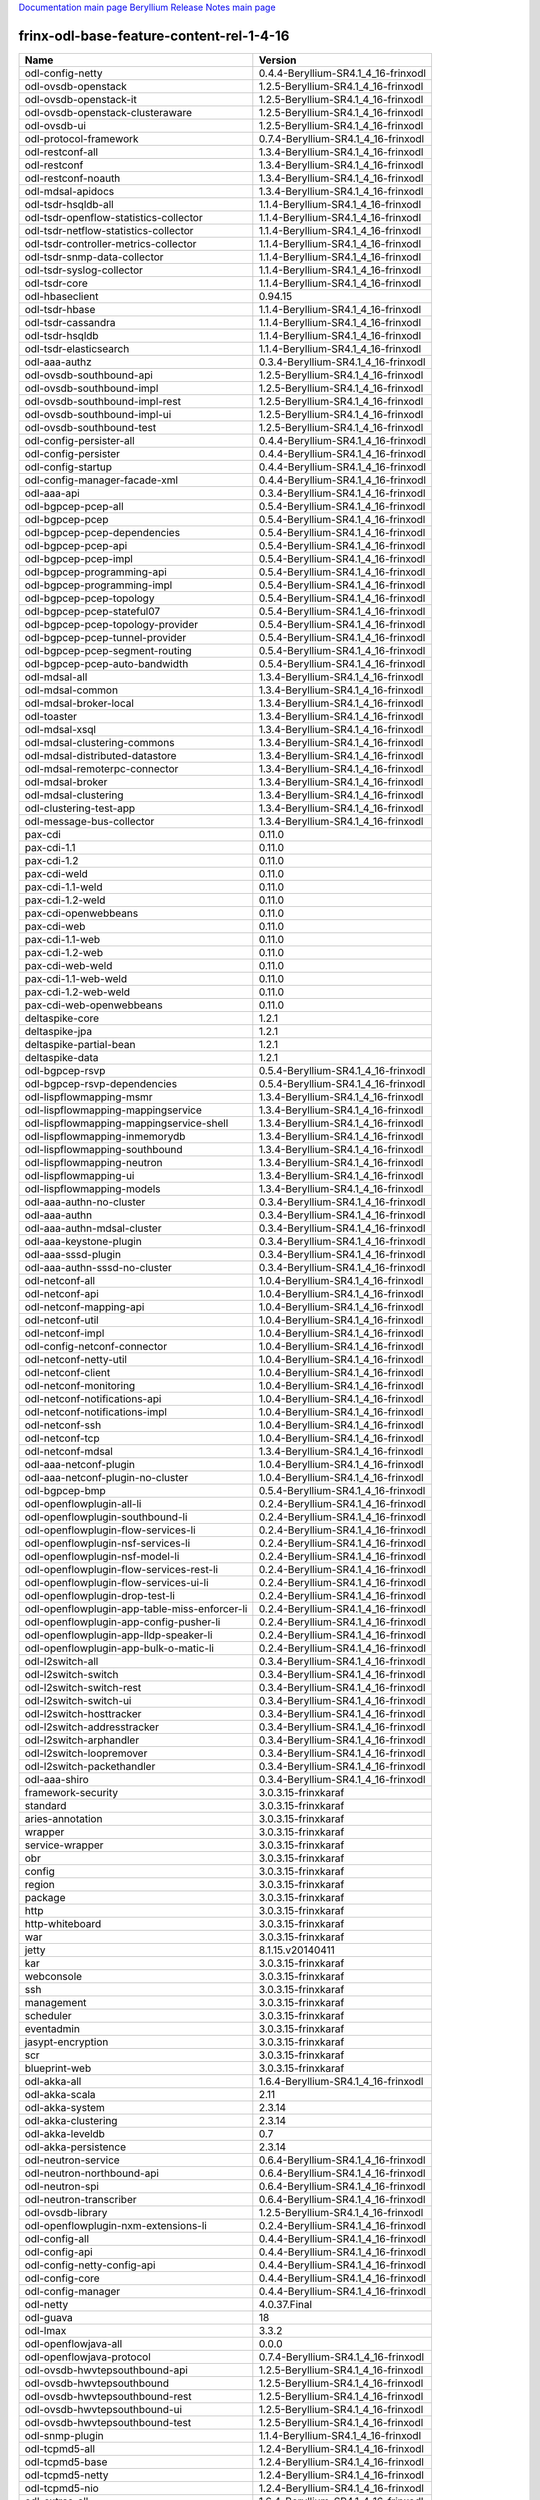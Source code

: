 
`Documentation main page <https://frinxio.github.io/Frinx-docs/>`_
`Beryllium Release Notes main page <https://frinxio.github.io/Frinx-docs/FRINX_ODL_Distribution/Beryllium/release_notes.html>`_

frinx-odl-base-feature-content-rel-1-4-16
=========================================

.. list-table::
   :header-rows: 1

   * - Name
     - Version
   * - odl-config-netty
     - 0.4.4-Beryllium-SR4.1_4_16-frinxodl
   * - odl-ovsdb-openstack
     - 1.2.5-Beryllium-SR4.1_4_16-frinxodl
   * - odl-ovsdb-openstack-it
     - 1.2.5-Beryllium-SR4.1_4_16-frinxodl
   * - odl-ovsdb-openstack-clusteraware
     - 1.2.5-Beryllium-SR4.1_4_16-frinxodl
   * - odl-ovsdb-ui
     - 1.2.5-Beryllium-SR4.1_4_16-frinxodl
   * - odl-protocol-framework
     - 0.7.4-Beryllium-SR4.1_4_16-frinxodl
   * - odl-restconf-all
     - 1.3.4-Beryllium-SR4.1_4_16-frinxodl
   * - odl-restconf
     - 1.3.4-Beryllium-SR4.1_4_16-frinxodl
   * - odl-restconf-noauth
     - 1.3.4-Beryllium-SR4.1_4_16-frinxodl
   * - odl-mdsal-apidocs
     - 1.3.4-Beryllium-SR4.1_4_16-frinxodl
   * - odl-tsdr-hsqldb-all
     - 1.1.4-Beryllium-SR4.1_4_16-frinxodl
   * - odl-tsdr-openflow-statistics-collector
     - 1.1.4-Beryllium-SR4.1_4_16-frinxodl
   * - odl-tsdr-netflow-statistics-collector
     - 1.1.4-Beryllium-SR4.1_4_16-frinxodl
   * - odl-tsdr-controller-metrics-collector
     - 1.1.4-Beryllium-SR4.1_4_16-frinxodl
   * - odl-tsdr-snmp-data-collector
     - 1.1.4-Beryllium-SR4.1_4_16-frinxodl
   * - odl-tsdr-syslog-collector
     - 1.1.4-Beryllium-SR4.1_4_16-frinxodl
   * - odl-tsdr-core
     - 1.1.4-Beryllium-SR4.1_4_16-frinxodl
   * - odl-hbaseclient
     - 0.94.15
   * - odl-tsdr-hbase
     - 1.1.4-Beryllium-SR4.1_4_16-frinxodl
   * - odl-tsdr-cassandra
     - 1.1.4-Beryllium-SR4.1_4_16-frinxodl
   * - odl-tsdr-hsqldb
     - 1.1.4-Beryllium-SR4.1_4_16-frinxodl
   * - odl-tsdr-elasticsearch
     - 1.1.4-Beryllium-SR4.1_4_16-frinxodl
   * - odl-aaa-authz
     - 0.3.4-Beryllium-SR4.1_4_16-frinxodl
   * - odl-ovsdb-southbound-api
     - 1.2.5-Beryllium-SR4.1_4_16-frinxodl
   * - odl-ovsdb-southbound-impl
     - 1.2.5-Beryllium-SR4.1_4_16-frinxodl
   * - odl-ovsdb-southbound-impl-rest
     - 1.2.5-Beryllium-SR4.1_4_16-frinxodl
   * - odl-ovsdb-southbound-impl-ui
     - 1.2.5-Beryllium-SR4.1_4_16-frinxodl
   * - odl-ovsdb-southbound-test
     - 1.2.5-Beryllium-SR4.1_4_16-frinxodl
   * - odl-config-persister-all
     - 0.4.4-Beryllium-SR4.1_4_16-frinxodl
   * - odl-config-persister
     - 0.4.4-Beryllium-SR4.1_4_16-frinxodl
   * - odl-config-startup
     - 0.4.4-Beryllium-SR4.1_4_16-frinxodl
   * - odl-config-manager-facade-xml
     - 0.4.4-Beryllium-SR4.1_4_16-frinxodl
   * - odl-aaa-api
     - 0.3.4-Beryllium-SR4.1_4_16-frinxodl
   * - odl-bgpcep-pcep-all
     - 0.5.4-Beryllium-SR4.1_4_16-frinxodl
   * - odl-bgpcep-pcep
     - 0.5.4-Beryllium-SR4.1_4_16-frinxodl
   * - odl-bgpcep-pcep-dependencies
     - 0.5.4-Beryllium-SR4.1_4_16-frinxodl
   * - odl-bgpcep-pcep-api
     - 0.5.4-Beryllium-SR4.1_4_16-frinxodl
   * - odl-bgpcep-pcep-impl
     - 0.5.4-Beryllium-SR4.1_4_16-frinxodl
   * - odl-bgpcep-programming-api
     - 0.5.4-Beryllium-SR4.1_4_16-frinxodl
   * - odl-bgpcep-programming-impl
     - 0.5.4-Beryllium-SR4.1_4_16-frinxodl
   * - odl-bgpcep-pcep-topology
     - 0.5.4-Beryllium-SR4.1_4_16-frinxodl
   * - odl-bgpcep-pcep-stateful07
     - 0.5.4-Beryllium-SR4.1_4_16-frinxodl
   * - odl-bgpcep-pcep-topology-provider
     - 0.5.4-Beryllium-SR4.1_4_16-frinxodl
   * - odl-bgpcep-pcep-tunnel-provider
     - 0.5.4-Beryllium-SR4.1_4_16-frinxodl
   * - odl-bgpcep-pcep-segment-routing
     - 0.5.4-Beryllium-SR4.1_4_16-frinxodl
   * - odl-bgpcep-pcep-auto-bandwidth
     - 0.5.4-Beryllium-SR4.1_4_16-frinxodl
   * - odl-mdsal-all
     - 1.3.4-Beryllium-SR4.1_4_16-frinxodl
   * - odl-mdsal-common
     - 1.3.4-Beryllium-SR4.1_4_16-frinxodl
   * - odl-mdsal-broker-local
     - 1.3.4-Beryllium-SR4.1_4_16-frinxodl
   * - odl-toaster
     - 1.3.4-Beryllium-SR4.1_4_16-frinxodl
   * - odl-mdsal-xsql
     - 1.3.4-Beryllium-SR4.1_4_16-frinxodl
   * - odl-mdsal-clustering-commons
     - 1.3.4-Beryllium-SR4.1_4_16-frinxodl
   * - odl-mdsal-distributed-datastore
     - 1.3.4-Beryllium-SR4.1_4_16-frinxodl
   * - odl-mdsal-remoterpc-connector
     - 1.3.4-Beryllium-SR4.1_4_16-frinxodl
   * - odl-mdsal-broker
     - 1.3.4-Beryllium-SR4.1_4_16-frinxodl
   * - odl-mdsal-clustering
     - 1.3.4-Beryllium-SR4.1_4_16-frinxodl
   * - odl-clustering-test-app
     - 1.3.4-Beryllium-SR4.1_4_16-frinxodl
   * - odl-message-bus-collector
     - 1.3.4-Beryllium-SR4.1_4_16-frinxodl
   * - pax-cdi
     - 0.11.0
   * - pax-cdi-1.1
     - 0.11.0
   * - pax-cdi-1.2
     - 0.11.0
   * - pax-cdi-weld
     - 0.11.0
   * - pax-cdi-1.1-weld
     - 0.11.0
   * - pax-cdi-1.2-weld
     - 0.11.0
   * - pax-cdi-openwebbeans
     - 0.11.0
   * - pax-cdi-web
     - 0.11.0
   * - pax-cdi-1.1-web
     - 0.11.0
   * - pax-cdi-1.2-web
     - 0.11.0
   * - pax-cdi-web-weld
     - 0.11.0
   * - pax-cdi-1.1-web-weld
     - 0.11.0
   * - pax-cdi-1.2-web-weld
     - 0.11.0
   * - pax-cdi-web-openwebbeans
     - 0.11.0
   * - deltaspike-core
     - 1.2.1
   * - deltaspike-jpa
     - 1.2.1
   * - deltaspike-partial-bean
     - 1.2.1
   * - deltaspike-data
     - 1.2.1
   * - odl-bgpcep-rsvp
     - 0.5.4-Beryllium-SR4.1_4_16-frinxodl
   * - odl-bgpcep-rsvp-dependencies
     - 0.5.4-Beryllium-SR4.1_4_16-frinxodl
   * - odl-lispflowmapping-msmr
     - 1.3.4-Beryllium-SR4.1_4_16-frinxodl
   * - odl-lispflowmapping-mappingservice
     - 1.3.4-Beryllium-SR4.1_4_16-frinxodl
   * - odl-lispflowmapping-mappingservice-shell
     - 1.3.4-Beryllium-SR4.1_4_16-frinxodl
   * - odl-lispflowmapping-inmemorydb
     - 1.3.4-Beryllium-SR4.1_4_16-frinxodl
   * - odl-lispflowmapping-southbound
     - 1.3.4-Beryllium-SR4.1_4_16-frinxodl
   * - odl-lispflowmapping-neutron
     - 1.3.4-Beryllium-SR4.1_4_16-frinxodl
   * - odl-lispflowmapping-ui
     - 1.3.4-Beryllium-SR4.1_4_16-frinxodl
   * - odl-lispflowmapping-models
     - 1.3.4-Beryllium-SR4.1_4_16-frinxodl
   * - odl-aaa-authn-no-cluster
     - 0.3.4-Beryllium-SR4.1_4_16-frinxodl
   * - odl-aaa-authn
     - 0.3.4-Beryllium-SR4.1_4_16-frinxodl
   * - odl-aaa-authn-mdsal-cluster
     - 0.3.4-Beryllium-SR4.1_4_16-frinxodl
   * - odl-aaa-keystone-plugin
     - 0.3.4-Beryllium-SR4.1_4_16-frinxodl
   * - odl-aaa-sssd-plugin
     - 0.3.4-Beryllium-SR4.1_4_16-frinxodl
   * - odl-aaa-authn-sssd-no-cluster
     - 0.3.4-Beryllium-SR4.1_4_16-frinxodl
   * - odl-netconf-all
     - 1.0.4-Beryllium-SR4.1_4_16-frinxodl
   * - odl-netconf-api
     - 1.0.4-Beryllium-SR4.1_4_16-frinxodl
   * - odl-netconf-mapping-api
     - 1.0.4-Beryllium-SR4.1_4_16-frinxodl
   * - odl-netconf-util
     - 1.0.4-Beryllium-SR4.1_4_16-frinxodl
   * - odl-netconf-impl
     - 1.0.4-Beryllium-SR4.1_4_16-frinxodl
   * - odl-config-netconf-connector
     - 1.0.4-Beryllium-SR4.1_4_16-frinxodl
   * - odl-netconf-netty-util
     - 1.0.4-Beryllium-SR4.1_4_16-frinxodl
   * - odl-netconf-client
     - 1.0.4-Beryllium-SR4.1_4_16-frinxodl
   * - odl-netconf-monitoring
     - 1.0.4-Beryllium-SR4.1_4_16-frinxodl
   * - odl-netconf-notifications-api
     - 1.0.4-Beryllium-SR4.1_4_16-frinxodl
   * - odl-netconf-notifications-impl
     - 1.0.4-Beryllium-SR4.1_4_16-frinxodl
   * - odl-netconf-ssh
     - 1.0.4-Beryllium-SR4.1_4_16-frinxodl
   * - odl-netconf-tcp
     - 1.0.4-Beryllium-SR4.1_4_16-frinxodl
   * - odl-netconf-mdsal
     - 1.3.4-Beryllium-SR4.1_4_16-frinxodl
   * - odl-aaa-netconf-plugin
     - 1.0.4-Beryllium-SR4.1_4_16-frinxodl
   * - odl-aaa-netconf-plugin-no-cluster
     - 1.0.4-Beryllium-SR4.1_4_16-frinxodl
   * - odl-bgpcep-bmp
     - 0.5.4-Beryllium-SR4.1_4_16-frinxodl
   * - odl-openflowplugin-all-li
     - 0.2.4-Beryllium-SR4.1_4_16-frinxodl
   * - odl-openflowplugin-southbound-li
     - 0.2.4-Beryllium-SR4.1_4_16-frinxodl
   * - odl-openflowplugin-flow-services-li
     - 0.2.4-Beryllium-SR4.1_4_16-frinxodl
   * - odl-openflowplugin-nsf-services-li
     - 0.2.4-Beryllium-SR4.1_4_16-frinxodl
   * - odl-openflowplugin-nsf-model-li
     - 0.2.4-Beryllium-SR4.1_4_16-frinxodl
   * - odl-openflowplugin-flow-services-rest-li
     - 0.2.4-Beryllium-SR4.1_4_16-frinxodl
   * - odl-openflowplugin-flow-services-ui-li
     - 0.2.4-Beryllium-SR4.1_4_16-frinxodl
   * - odl-openflowplugin-drop-test-li
     - 0.2.4-Beryllium-SR4.1_4_16-frinxodl
   * - odl-openflowplugin-app-table-miss-enforcer-li
     - 0.2.4-Beryllium-SR4.1_4_16-frinxodl
   * - odl-openflowplugin-app-config-pusher-li
     - 0.2.4-Beryllium-SR4.1_4_16-frinxodl
   * - odl-openflowplugin-app-lldp-speaker-li
     - 0.2.4-Beryllium-SR4.1_4_16-frinxodl
   * - odl-openflowplugin-app-bulk-o-matic-li
     - 0.2.4-Beryllium-SR4.1_4_16-frinxodl
   * - odl-l2switch-all
     - 0.3.4-Beryllium-SR4.1_4_16-frinxodl
   * - odl-l2switch-switch
     - 0.3.4-Beryllium-SR4.1_4_16-frinxodl
   * - odl-l2switch-switch-rest
     - 0.3.4-Beryllium-SR4.1_4_16-frinxodl
   * - odl-l2switch-switch-ui
     - 0.3.4-Beryllium-SR4.1_4_16-frinxodl
   * - odl-l2switch-hosttracker
     - 0.3.4-Beryllium-SR4.1_4_16-frinxodl
   * - odl-l2switch-addresstracker
     - 0.3.4-Beryllium-SR4.1_4_16-frinxodl
   * - odl-l2switch-arphandler
     - 0.3.4-Beryllium-SR4.1_4_16-frinxodl
   * - odl-l2switch-loopremover
     - 0.3.4-Beryllium-SR4.1_4_16-frinxodl
   * - odl-l2switch-packethandler
     - 0.3.4-Beryllium-SR4.1_4_16-frinxodl
   * - odl-aaa-shiro
     - 0.3.4-Beryllium-SR4.1_4_16-frinxodl
   * - framework-security
     - 3.0.3.15-frinxkaraf
   * - standard
     - 3.0.3.15-frinxkaraf
   * - aries-annotation
     - 3.0.3.15-frinxkaraf
   * - wrapper
     - 3.0.3.15-frinxkaraf
   * - service-wrapper
     - 3.0.3.15-frinxkaraf
   * - obr
     - 3.0.3.15-frinxkaraf
   * - config
     - 3.0.3.15-frinxkaraf
   * - region
     - 3.0.3.15-frinxkaraf
   * - package
     - 3.0.3.15-frinxkaraf
   * - http
     - 3.0.3.15-frinxkaraf
   * - http-whiteboard
     - 3.0.3.15-frinxkaraf
   * - war
     - 3.0.3.15-frinxkaraf
   * - jetty
     - 8.1.15.v20140411
   * - kar
     - 3.0.3.15-frinxkaraf
   * - webconsole
     - 3.0.3.15-frinxkaraf
   * - ssh
     - 3.0.3.15-frinxkaraf
   * - management
     - 3.0.3.15-frinxkaraf
   * - scheduler
     - 3.0.3.15-frinxkaraf
   * - eventadmin
     - 3.0.3.15-frinxkaraf
   * - jasypt-encryption
     - 3.0.3.15-frinxkaraf
   * - scr
     - 3.0.3.15-frinxkaraf
   * - blueprint-web
     - 3.0.3.15-frinxkaraf
   * - odl-akka-all
     - 1.6.4-Beryllium-SR4.1_4_16-frinxodl
   * - odl-akka-scala
     - 2.11
   * - odl-akka-system
     - 2.3.14
   * - odl-akka-clustering
     - 2.3.14
   * - odl-akka-leveldb
     - 0.7
   * - odl-akka-persistence
     - 2.3.14
   * - odl-neutron-service
     - 0.6.4-Beryllium-SR4.1_4_16-frinxodl
   * - odl-neutron-northbound-api
     - 0.6.4-Beryllium-SR4.1_4_16-frinxodl
   * - odl-neutron-spi
     - 0.6.4-Beryllium-SR4.1_4_16-frinxodl
   * - odl-neutron-transcriber
     - 0.6.4-Beryllium-SR4.1_4_16-frinxodl
   * - odl-ovsdb-library
     - 1.2.5-Beryllium-SR4.1_4_16-frinxodl
   * - odl-openflowplugin-nxm-extensions-li
     - 0.2.4-Beryllium-SR4.1_4_16-frinxodl
   * - odl-config-all
     - 0.4.4-Beryllium-SR4.1_4_16-frinxodl
   * - odl-config-api
     - 0.4.4-Beryllium-SR4.1_4_16-frinxodl
   * - odl-config-netty-config-api
     - 0.4.4-Beryllium-SR4.1_4_16-frinxodl
   * - odl-config-core
     - 0.4.4-Beryllium-SR4.1_4_16-frinxodl
   * - odl-config-manager
     - 0.4.4-Beryllium-SR4.1_4_16-frinxodl
   * - odl-netty
     - 4.0.37.Final
   * - odl-guava
     - 18
   * - odl-lmax
     - 3.3.2
   * - odl-openflowjava-all
     - 0.0.0
   * - odl-openflowjava-protocol
     - 0.7.4-Beryllium-SR4.1_4_16-frinxodl
   * - odl-ovsdb-hwvtepsouthbound-api
     - 1.2.5-Beryllium-SR4.1_4_16-frinxodl
   * - odl-ovsdb-hwvtepsouthbound
     - 1.2.5-Beryllium-SR4.1_4_16-frinxodl
   * - odl-ovsdb-hwvtepsouthbound-rest
     - 1.2.5-Beryllium-SR4.1_4_16-frinxodl
   * - odl-ovsdb-hwvtepsouthbound-ui
     - 1.2.5-Beryllium-SR4.1_4_16-frinxodl
   * - odl-ovsdb-hwvtepsouthbound-test
     - 1.2.5-Beryllium-SR4.1_4_16-frinxodl
   * - odl-snmp-plugin
     - 1.1.4-Beryllium-SR4.1_4_16-frinxodl
   * - odl-tcpmd5-all
     - 1.2.4-Beryllium-SR4.1_4_16-frinxodl
   * - odl-tcpmd5-base
     - 1.2.4-Beryllium-SR4.1_4_16-frinxodl
   * - odl-tcpmd5-netty
     - 1.2.4-Beryllium-SR4.1_4_16-frinxodl
   * - odl-tcpmd5-nio
     - 1.2.4-Beryllium-SR4.1_4_16-frinxodl
   * - odl-extras-all
     - 1.6.4-Beryllium-SR4.1_4_16-frinxodl
   * - odl-jolokia
     - 1.6.4-Beryllium-SR4.1_4_16-frinxodl
   * - pax-jetty
     - 8.1.15.v20140411
   * - pax-tomcat
     - 7.0.27.1
   * - pax-http
     - 3.1.4
   * - pax-http-whiteboard
     - 3.1.4
   * - pax-war
     - 3.1.4
   * - odl-dlux-all
     - 0.3.4-Beryllium-SR4.1_4_16-frinxodl
   * - odl-dlux-core
     - 0.3.4-Beryllium-SR4.1_4_16-frinxodl
   * - odl-dlux-node
     - 0.3.4-Beryllium-SR4.1_4_16-frinxodl
   * - odl-dlux-yangui
     - 0.3.4-Beryllium-SR4.1_4_16-frinxodl
   * - odl-dlux-yangvisualizer
     - 0.3.4-Beryllium-SR4.1_4_16-frinxodl
   * - odl-yangtools-yang-data
     - 0.8.4-Beryllium-SR4.1_4_16-frinxodl
   * - odl-yangtools-common
     - 0.8.4-Beryllium-SR4.1_4_16-frinxodl
   * - odl-yangtools-yang-parser
     - 0.8.4-Beryllium-SR4.1_4_16-frinxodl
   * - odl-faas-base
     - 1.0.4-Beryllium-SR4.1_4_16-frinxodl
   * - odl-faas-all
     - 1.0.4-Beryllium-SR4.1_4_16-frinxodl
   * - odl-faas-vxlan-fabric
     - 1.0.4-Beryllium-SR4.1_4_16-frinxodl
   * - odl-faas-vxlan-ovs-adapter
     - 1.0.4-Beryllium-SR4.1_4_16-frinxodl
   * - odl-faas-uln-mapper
     - 1.0.4-Beryllium-SR4.1_4_16-frinxodl
   * - odl-faas-fabricmgr
     - 1.0.4-Beryllium-SR4.1_4_16-frinxodl
   * - transaction
     - 1.0.0
   * - transaction
     - 1.0.1
   * - transaction
     - 1.1.1
   * - connector
     - 2.2.2
   * - connector
     - 3.1.1
   * - jpa
     - 2.0.0
   * - jpa
     - 2.1.0
   * - openjpa
     - 2.2.2
   * - openjpa
     - 2.3.0
   * - hibernate
     - 3.3.2.GA
   * - hibernate
     - 4.2.15.Final
   * - hibernate-envers
     - 4.2.15.Final
   * - hibernate
     - 4.3.6.Final
   * - hibernate-envers
     - 4.3.6.Final
   * - hibernate-validator
     - 5.0.3.Final
   * - jndi
     - 3.0.3.15-frinxkaraf
   * - jdbc
     - 3.0.3.15-frinxkaraf
   * - jms
     - 3.0.3.15-frinxkaraf
   * - openwebbeans
     - 0.11.0
   * - weld
     - 0.11.0
   * - application-without-isolation
     - 1.0.0
   * - odl-netconf-connector-all
     - 1.0.4-Beryllium-SR4.1_4_16-frinxodl
   * - odl-message-bus
     - 1.0.4-Beryllium-SR4.1_4_16-frinxodl
   * - odl-netconf-connector
     - 1.0.4-Beryllium-SR4.1_4_16-frinxodl
   * - odl-netconf-connector-ssh
     - 1.0.4-Beryllium-SR4.1_4_16-frinxodl
   * - odl-netconf-topology
     - 1.0.4-Beryllium-SR4.1_4_16-frinxodl
   * - odl-netconf-clustered-topology
     - 1.0.4-Beryllium-SR4.1_4_16-frinxodl
   * - odl-bgpcep-bgp-all
     - 0.5.4-Beryllium-SR4.1_4_16-frinxodl
   * - odl-bgpcep-bgp
     - 0.5.4-Beryllium-SR4.1_4_16-frinxodl
   * - odl-bgpcep-bgp-openconfig
     - 0.5.4-Beryllium-SR4.1_4_16-frinxodl
   * - odl-bgpcep-bgp-dependencies
     - 0.5.4-Beryllium-SR4.1_4_16-frinxodl
   * - odl-bgpcep-bgp-inet
     - 0.5.4-Beryllium-SR4.1_4_16-frinxodl
   * - odl-bgpcep-bgp-parser
     - 0.5.4-Beryllium-SR4.1_4_16-frinxodl
   * - odl-bgpcep-bgp-rib-api
     - 0.5.4-Beryllium-SR4.1_4_16-frinxodl
   * - odl-bgpcep-bgp-linkstate
     - 0.5.4-Beryllium-SR4.1_4_16-frinxodl
   * - odl-bgpcep-bgp-flowspec
     - 0.5.4-Beryllium-SR4.1_4_16-frinxodl
   * - odl-bgpcep-bgp-labeled-unicast
     - 0.5.4-Beryllium-SR4.1_4_16-frinxodl
   * - odl-bgpcep-bgp-rib-impl
     - 0.5.4-Beryllium-SR4.1_4_16-frinxodl
   * - odl-bgpcep-bgp-topology
     - 0.5.4-Beryllium-SR4.1_4_16-frinxodl
   * - odl-bgpcep-bgp-benchmark
     - 0.5.4-Beryllium-SR4.1_4_16-frinxodl
   * - odl-mdsal-models
     - 0.8.4-Beryllium-SR4.1_4_16-frinxodl
   * - frinx-installer-backend
     - 1.4.16.frinx
   * - frinx-installer-gui
     - 1.4.16.frinx
   * - odl-tsdr-jvm-statistics-collector
     - 1.4.16.frinx
   * - odl-daexim-all
     - 1.0.0-Beryllium-SR4.1_4_16-frinxodl
   * - odl-daexim-depends
     - 1.0.0-Beryllium-SR4.1_4_16-frinxodl
   * - odl-openflowplugin-nxm-extensions
     - 0.2.4-Beryllium-SR4.1_4_16-frinxodl
   * - odl-sfc-model
     - 0.2.4-Beryllium-SR4.1_4_16-frinxodl
   * - odl-sfc-provider
     - 0.2.4-Beryllium-SR4.1_4_16-frinxodl
   * - odl-sfc-provider-rest
     - 0.2.4-Beryllium-SR4.1_4_16-frinxodl
   * - odl-sfc-netconf
     - 0.2.4-Beryllium-SR4.1_4_16-frinxodl
   * - odl-sfc-ovs
     - 0.2.4-Beryllium-SR4.1_4_16-frinxodl
   * - odl-sfc-scf-openflow
     - 0.2.4-Beryllium-SR4.1_4_16-frinxodl
   * - odl-sfcofl2
     - 0.2.4-Beryllium-SR4.1_4_16-frinxodl
   * - odl-sfclisp
     - 0.2.4-Beryllium-SR4.1_4_16-frinxodl
   * - odl-sfc-sb-rest
     - 0.2.4-Beryllium-SR4.1_4_16-frinxodl
   * - odl-sfc-ui
     - 0.2.4-Beryllium-SR4.1_4_16-frinxodl
   * - odl-sfc-bootstrap
     - 0.2.4-Beryllium-SR4.1_4_16-frinxodl
   * - odl-sfc-test-consumer
     - 0.2.4-Beryllium-SR4.1_4_16-frinxodl
   * - odl-sfc-vnfm-tacker
     - 0.2.4-Beryllium-SR4.1_4_16-frinxodl
   * - odl-mdsal-binding
     - 2.0.4-Beryllium-SR4.1_4_16-frinxodl
   * - odl-mdsal-dom
     - 2.0.4-Beryllium-SR4.1_4_16-frinxodl
   * - odl-mdsal-common
     - 2.0.4-Beryllium-SR4.1_4_16-frinxodl
   * - odl-mdsal-dom-api
     - 2.0.4-Beryllium-SR4.1_4_16-frinxodl
   * - odl-mdsal-dom-broker
     - 2.0.4-Beryllium-SR4.1_4_16-frinxodl
   * - odl-mdsal-binding-base
     - 2.0.4-Beryllium-SR4.1_4_16-frinxodl
   * - odl-mdsal-binding-runtime
     - 2.0.4-Beryllium-SR4.1_4_16-frinxodl
   * - odl-mdsal-binding-api
     - 2.0.4-Beryllium-SR4.1_4_16-frinxodl
   * - odl-mdsal-binding-dom-adapter
     - 2.0.4-Beryllium-SR4.1_4_16-frinxodl
   * - odl-groupbasedpolicy-noop
     - 0.3.4-Beryllium-SR4.1_4_16-frinxodl
   * - odl-groupbasedpolicy-clustered
     - 0.3.4-Beryllium-SR4.1_4_16-frinxodl
   * - odl-groupbasedpolicy-base
     - 0.3.4-Beryllium-SR4.1_4_16-frinxodl
   * - odl-groupbasedpolicy-ofoverlay
     - 0.3.4-Beryllium-SR4.1_4_16-frinxodl
   * - odl-groupbasedpolicy-ovssfc
     - 0.3.4-Beryllium-SR4.1_4_16-frinxodl
   * - odl-groupbasedpolicy-faas
     - 0.3.4-Beryllium-SR4.1_4_16-frinxodl
   * - odl-groupbasedpolicy-iovisor
     - 0.3.4-Beryllium-SR4.1_4_16-frinxodl
   * - odl-groupbasedpolicy-netconf
     - 0.3.4-Beryllium-SR4.1_4_16-frinxodl
   * - odl-groupbasedpolicy-neutronmapper
     - 0.3.4-Beryllium-SR4.1_4_16-frinxodl
   * - odl-groupbasedpolicy-uibackend
     - 0.3.4-Beryllium-SR4.1_4_16-frinxodl
   * - odl-groupbasedpolicy-ui
     - 0.3.4-Beryllium-SR4.1_4_16-frinxodl
   * - odl-openflowplugin-all
     - 0.2.4-Beryllium-SR4.1_4_16-frinxodl
   * - odl-openflowplugin-southbound
     - 0.2.4-Beryllium-SR4.1_4_16-frinxodl
   * - odl-openflowplugin-flow-services
     - 0.2.4-Beryllium-SR4.1_4_16-frinxodl
   * - odl-openflowplugin-nsf-services
     - 0.2.4-Beryllium-SR4.1_4_16-frinxodl
   * - odl-openflowplugin-nsf-model
     - 0.2.4-Beryllium-SR4.1_4_16-frinxodl
   * - odl-openflowplugin-flow-services-rest
     - 0.2.4-Beryllium-SR4.1_4_16-frinxodl
   * - odl-openflowplugin-flow-services-ui
     - 0.2.4-Beryllium-SR4.1_4_16-frinxodl
   * - odl-openflowplugin-drop-test
     - 0.2.4-Beryllium-SR4.1_4_16-frinxodl
   * - odl-openflowplugin-app-table-miss-enforcer
     - 0.2.4-Beryllium-SR4.1_4_16-frinxodl
   * - odl-openflowplugin-app-config-pusher
     - 0.2.4-Beryllium-SR4.1_4_16-frinxodl
   * - odl-openflowplugin-app-lldp-speaker
     - 0.2.4-Beryllium-SR4.1_4_16-frinxodl
   * - odl-openflowplugin-app-bulk-o-matic
     - 0.2.4-Beryllium-SR4.1_4_16-frinxodl
   * - spring-dm
     - 1.2.1
   * - spring-dm-web
     - 1.2.1
   * - spring
     - 3.1.4.RELEASE
   * - spring-aspects
     - 3.1.4.RELEASE
   * - spring-instrument
     - 3.1.4.RELEASE
   * - spring-jdbc
     - 3.1.4.RELEASE
   * - spring-jms
     - 3.1.4.RELEASE
   * - spring-struts
     - 3.1.4.RELEASE
   * - spring-test
     - 3.1.4.RELEASE
   * - spring-orm
     - 3.1.4.RELEASE
   * - spring-oxm
     - 3.1.4.RELEASE
   * - spring-tx
     - 3.1.4.RELEASE
   * - spring-web
     - 3.1.4.RELEASE
   * - spring-web-portlet
     - 3.1.4.RELEASE
   * - spring
     - 3.2.11.RELEASE_1
   * - spring-aspects
     - 3.2.11.RELEASE_1
   * - spring-instrument
     - 3.2.11.RELEASE_1
   * - spring-jdbc
     - 3.2.11.RELEASE_1
   * - spring-jms
     - 3.2.11.RELEASE_1
   * - spring-struts
     - 3.2.11.RELEASE_1
   * - spring-test
     - 3.2.11.RELEASE_1
   * - spring-orm
     - 3.2.11.RELEASE_1
   * - spring-oxm
     - 3.2.11.RELEASE_1
   * - spring-tx
     - 3.2.11.RELEASE_1
   * - spring-web
     - 3.2.11.RELEASE_1
   * - spring-web-portlet
     - 3.2.11.RELEASE_1
   * - spring
     - 4.0.7.RELEASE_1
   * - spring-aspects
     - 4.0.7.RELEASE_1
   * - spring-instrument
     - 4.0.7.RELEASE_1
   * - spring-jdbc
     - 4.0.7.RELEASE_1
   * - spring-jms
     - 4.0.7.RELEASE_1
   * - spring-test
     - 4.0.7.RELEASE_1
   * - spring-orm
     - 4.0.7.RELEASE_1
   * - spring-oxm
     - 4.0.7.RELEASE_1
   * - spring-tx
     - 4.0.7.RELEASE_1
   * - spring-web
     - 4.0.7.RELEASE_1
   * - spring-web-portlet
     - 4.0.7.RELEASE_1
   * - spring-websocket
     - 4.0.7.RELEASE_1
   * - spring
     - 4.1.2.RELEASE_1
   * - spring-aspects
     - 4.1.2.RELEASE_1
   * - spring-instrument
     - 4.1.2.RELEASE_1
   * - spring-jdbc
     - 4.1.2.RELEASE_1
   * - spring-jms
     - 4.1.2.RELEASE_1
   * - spring-test
     - 4.1.2.RELEASE_1
   * - spring-orm
     - 4.1.2.RELEASE_1
   * - spring-oxm
     - 4.1.2.RELEASE_1
   * - spring-tx
     - 4.1.2.RELEASE_1
   * - spring-web
     - 4.1.2.RELEASE_1
   * - spring-web-portlet
     - 4.1.2.RELEASE_1
   * - spring-websocket
     - 4.1.2.RELEASE_1
   * - spring-security
     - 3.1.4.RELEASE
   * - gemini-blueprint
     - 1.0.0.RELEASE
   * - odl-topoprocessing-framework
     - 0.1.4-Beryllium-SR4.1_4_16-frinxodl
   * - odl-topoprocessing-mlmt
     - 0.1.4-Beryllium-SR4.1_4_16-frinxodl
   * - odl-topoprocessing-network-topology
     - 0.1.4-Beryllium-SR4.1_4_16-frinxodl
   * - odl-topoprocessing-inventory
     - 0.1.4-Beryllium-SR4.1_4_16-frinxodl
   * - odl-topoprocessing-i2rs
     - 0.1.4-Beryllium-SR4.1_4_16-frinxodl
   * - odl-topoprocessing-inventory-rendering
     - 0.1.4-Beryllium-SR4.1_4_16-frinxodl
   * - odl-bgpcep-dependencies
     - 0.5.4-Beryllium-SR4.1_4_16-frinxodl
   * - odl-bgpcep-data-change-counter
     - 0.5.4-Beryllium-SR4.1_4_16-frinxodl

